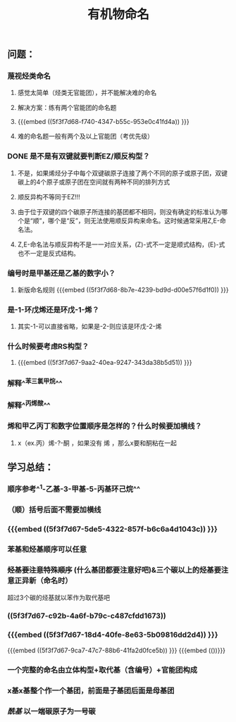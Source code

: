 #+TITLE: 有机物命名

** 问题：
*** 蔑视烃类命名
**** 感觉太简单（烃类无官能团），并不能解决难的命名
**** 解决方案：练有两个官能团的命名题
**** {{{embed ((5f3f7d68-f740-4347-b55c-953e0c41fd4a)) }}}
**** 难的命名题一般有两个及以上官能团（考优先级）
*** DONE 是不是有双键就要判断EZ/顺反构型？
**** 不是，如果烯烃分子中每个双键碳原子连接了两个不同的原子或原子团，双键碳上的4个原子或原子团在空间就有两种不同的排列方式
**** 顺反异构不等同于EZ!!!
**** 由于位于双键的四个碳原子所连接的基团都不相同，则没有确定的标准认为哪个是“顺”，哪个是“反”，则无法使用顺反异构来命名。这时候通常采用Z,E-命名法。
**** Z,E-命名法与顺反异构不是一一对应关系，(Z)-式不一定是顺式结构，(E)-式也不一定是反式结构。
*** 编号时是甲基还是乙基的数字小？
**** 新版命名规则 {{{embed ((5f3f7d68-8b7e-4239-bd9d-d00e57f6d1f0)) }}}
*** 是-1-环戊烯还是环戊-1-烯？
**** 其实-1-可以直接省略，如果是-2-则应该是环戊-2-烯
*** 什么时候要考虑RS构型？
**** {{{embed ((5f3f7d67-9aa2-40ea-9247-343da38b5d51)) }}}
*** 解释^^苯三氯甲烷^^
*** 解释^^丙烯酸^^
*** 烯和甲乙丙丁和数字位置顺序是怎样的？什么时候要加横线？
**** x（ex.丙）烯-?-酮 ，如果没有 烯 ，那么x要和酮粘在一起
** 学习总结：
*** 顺序参考^^1-乙基-3-甲基-5-丙基环己烷^^
*** （顺）括号后面不需要加横线
*** {{{embed ((5f3f7d67-5de5-4322-857f-b6c6a4d1043c)) }}}
*** 苯基和烃基顺序可以任意
*** +烃基要注意特殊顺序+ (什么基团都要注意好吧)&三个碳以上的烃基要注意正异新（命名时）
超过3个碳的烃基就以苯作为取代基吧
*** ((5f3f7d67-c92b-4a6f-b79c-c487cfdd1673))
*** {{{embed ((5f3f7d67-18d4-40fe-8e63-5b09816dd2d4)) }}}
{{{embed ((5f3f7d67-9ca7-47c7-88b6-41fa2d0fce5b)) }}}
{{{embed (())}}}
*** 一个完整的命名由立体构型+取代基（含编号）+官能团构成
*** x基x基整个作一个基团，前面是子基团后面是母基团
*** [[酰基]] 以一端碳原子为一号碳
